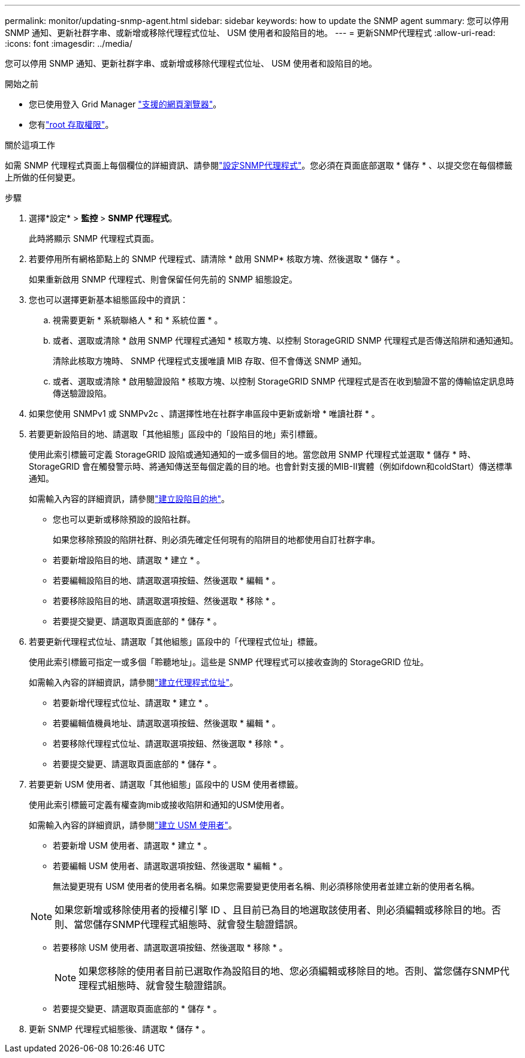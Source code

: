---
permalink: monitor/updating-snmp-agent.html 
sidebar: sidebar 
keywords: how to update the SNMP agent 
summary: 您可以停用 SNMP 通知、更新社群字串、或新增或移除代理程式位址、 USM 使用者和設陷目的地。 
---
= 更新SNMP代理程式
:allow-uri-read: 
:icons: font
:imagesdir: ../media/


[role="lead"]
您可以停用 SNMP 通知、更新社群字串、或新增或移除代理程式位址、 USM 使用者和設陷目的地。

.開始之前
* 您已使用登入 Grid Manager link:../admin/web-browser-requirements.html["支援的網頁瀏覽器"]。
* 您有link:../admin/admin-group-permissions.html["root 存取權限"]。


.關於這項工作
如需 SNMP 代理程式頁面上每個欄位的詳細資訊、請參閱link:configuring-snmp-agent.html["設定SNMP代理程式"]。您必須在頁面底部選取 * 儲存 * 、以提交您在每個標籤上所做的任何變更。

.步驟
. 選擇*設定* > *監控* > *SNMP 代理程式*。
+
此時將顯示 SNMP 代理程式頁面。

. 若要停用所有網格節點上的 SNMP 代理程式、請清除 * 啟用 SNMP* 核取方塊、然後選取 * 儲存 * 。
+
如果重新啟用 SNMP 代理程式、則會保留任何先前的 SNMP 組態設定。

. 您也可以選擇更新基本組態區段中的資訊：
+
.. 視需要更新 * 系統聯絡人 * 和 * 系統位置 * 。
.. 或者、選取或清除 * 啟用 SNMP 代理程式通知 * 核取方塊、以控制 StorageGRID SNMP 代理程式是否傳送陷阱和通知通知。
+
清除此核取方塊時、 SNMP 代理程式支援唯讀 MIB 存取、但不會傳送 SNMP 通知。

.. 或者、選取或清除 * 啟用驗證設陷 * 核取方塊、以控制 StorageGRID SNMP 代理程式是否在收到驗證不當的傳輸協定訊息時傳送驗證設陷。


. 如果您使用 SNMPv1 或 SNMPv2c 、請選擇性地在社群字串區段中更新或新增 * 唯讀社群 * 。
. 若要更新設陷目的地、請選取「其他組態」區段中的「設陷目的地」索引標籤。
+
使用此索引標籤可定義 StorageGRID 設陷或通知通知的一或多個目的地。當您啟用 SNMP 代理程式並選取 * 儲存 * 時、 StorageGRID 會在觸發警示時、將通知傳送至每個定義的目的地。也會針對支援的MIB-II實體（例如ifdown和coldStart）傳送標準通知。

+
如需輸入內容的詳細資訊，請參閱link:../monitor/configuring-snmp-agent.html#create-trap-destinations["建立設陷目的地"]。

+
** 您也可以更新或移除預設的設陷社群。
+
如果您移除預設的陷阱社群、則必須先確定任何現有的陷阱目的地都使用自訂社群字串。

** 若要新增設陷目的地、請選取 * 建立 * 。
** 若要編輯設陷目的地、請選取選項按鈕、然後選取 * 編輯 * 。
** 若要移除設陷目的地、請選取選項按鈕、然後選取 * 移除 * 。
** 若要提交變更、請選取頁面底部的 * 儲存 * 。


. 若要更新代理程式位址、請選取「其他組態」區段中的「代理程式位址」標籤。
+
使用此索引標籤可指定一或多個「聆聽地址」。這些是 SNMP 代理程式可以接收查詢的 StorageGRID 位址。

+
如需輸入內容的詳細資訊，請參閱link:../monitor/configuring-snmp-agent.html#create-agent-addresses["建立代理程式位址"]。

+
** 若要新增代理程式位址、請選取 * 建立 * 。
** 若要編輯值機員地址、請選取選項按鈕、然後選取 * 編輯 * 。
** 若要移除代理程式位址、請選取選項按鈕、然後選取 * 移除 * 。
** 若要提交變更、請選取頁面底部的 * 儲存 * 。


. 若要更新 USM 使用者、請選取「其他組態」區段中的 USM 使用者標籤。
+
使用此索引標籤可定義有權查詢mib或接收陷阱和通知的USM使用者。

+
如需輸入內容的詳細資訊，請參閱link:../monitor/configuring-snmp-agent.html#create-usm-users["建立 USM 使用者"]。

+
** 若要新增 USM 使用者、請選取 * 建立 * 。
** 若要編輯 USM 使用者、請選取選項按鈕、然後選取 * 編輯 * 。
+
無法變更現有 USM 使用者的使用者名稱。如果您需要變更使用者名稱、則必須移除使用者並建立新的使用者名稱。

+

NOTE: 如果您新增或移除使用者的授權引擎 ID 、且目前已為目的地選取該使用者、則必須編輯或移除目的地。否則、當您儲存SNMP代理程式組態時、就會發生驗證錯誤。

** 若要移除 USM 使用者、請選取選項按鈕、然後選取 * 移除 * 。
+

NOTE: 如果您移除的使用者目前已選取作為設陷目的地、您必須編輯或移除目的地。否則、當您儲存SNMP代理程式組態時、就會發生驗證錯誤。

** 若要提交變更、請選取頁面底部的 * 儲存 * 。


. 更新 SNMP 代理程式組態後、請選取 * 儲存 * 。

